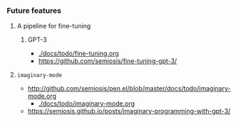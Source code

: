 *** Future features
**** A pipeline for fine-tuning
***** GPT-3
- [[./docs/todo/fine-tuning.org]]
- https://github.com/semiosis/fine-tuning-gpt-3/
**** =imaginary-mode=
- http://github.com/semiosis/pen.el/blob/master/docs/todo/imaginary-mode.org
  - [[./docs/todo/imaginary-mode.org]]
- https://semiosis.github.io/posts/imaginary-programming-with-gpt-3/
